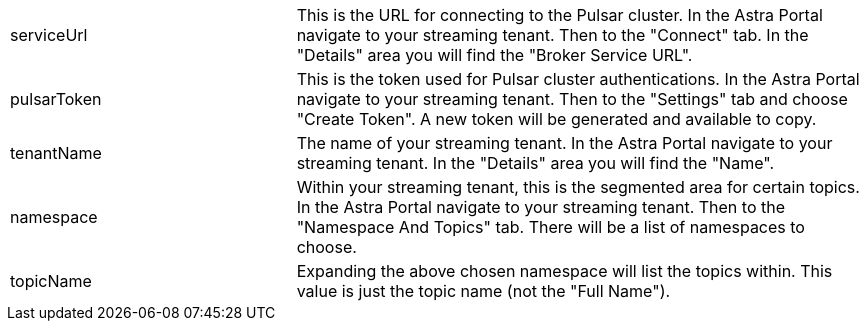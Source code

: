 [cols="^1,2"]
|===
.^|serviceUrl
|This is the URL for connecting to the Pulsar cluster. In the Astra Portal navigate to your streaming tenant. Then to the "Connect" tab. In the "Details" area you will find the "Broker Service URL".

.^|pulsarToken
|This is the token used for Pulsar cluster authentications. In the Astra Portal navigate to your streaming tenant. Then to the "Settings" tab and choose "Create Token". A new token will be generated and available to copy.

.^|tenantName
|The name of your streaming tenant. In the Astra Portal navigate to your streaming tenant. In the "Details" area you will find the "Name".

.^|namespace
|Within your streaming tenant, this is the segmented area for certain topics. In the Astra Portal navigate to your streaming tenant. Then to the "Namespace And Topics" tab. There will be a list of namespaces to choose.

.^|topicName
|Expanding the above chosen namespace will list the topics within. This value is just the topic name (not the "Full Name").
|===